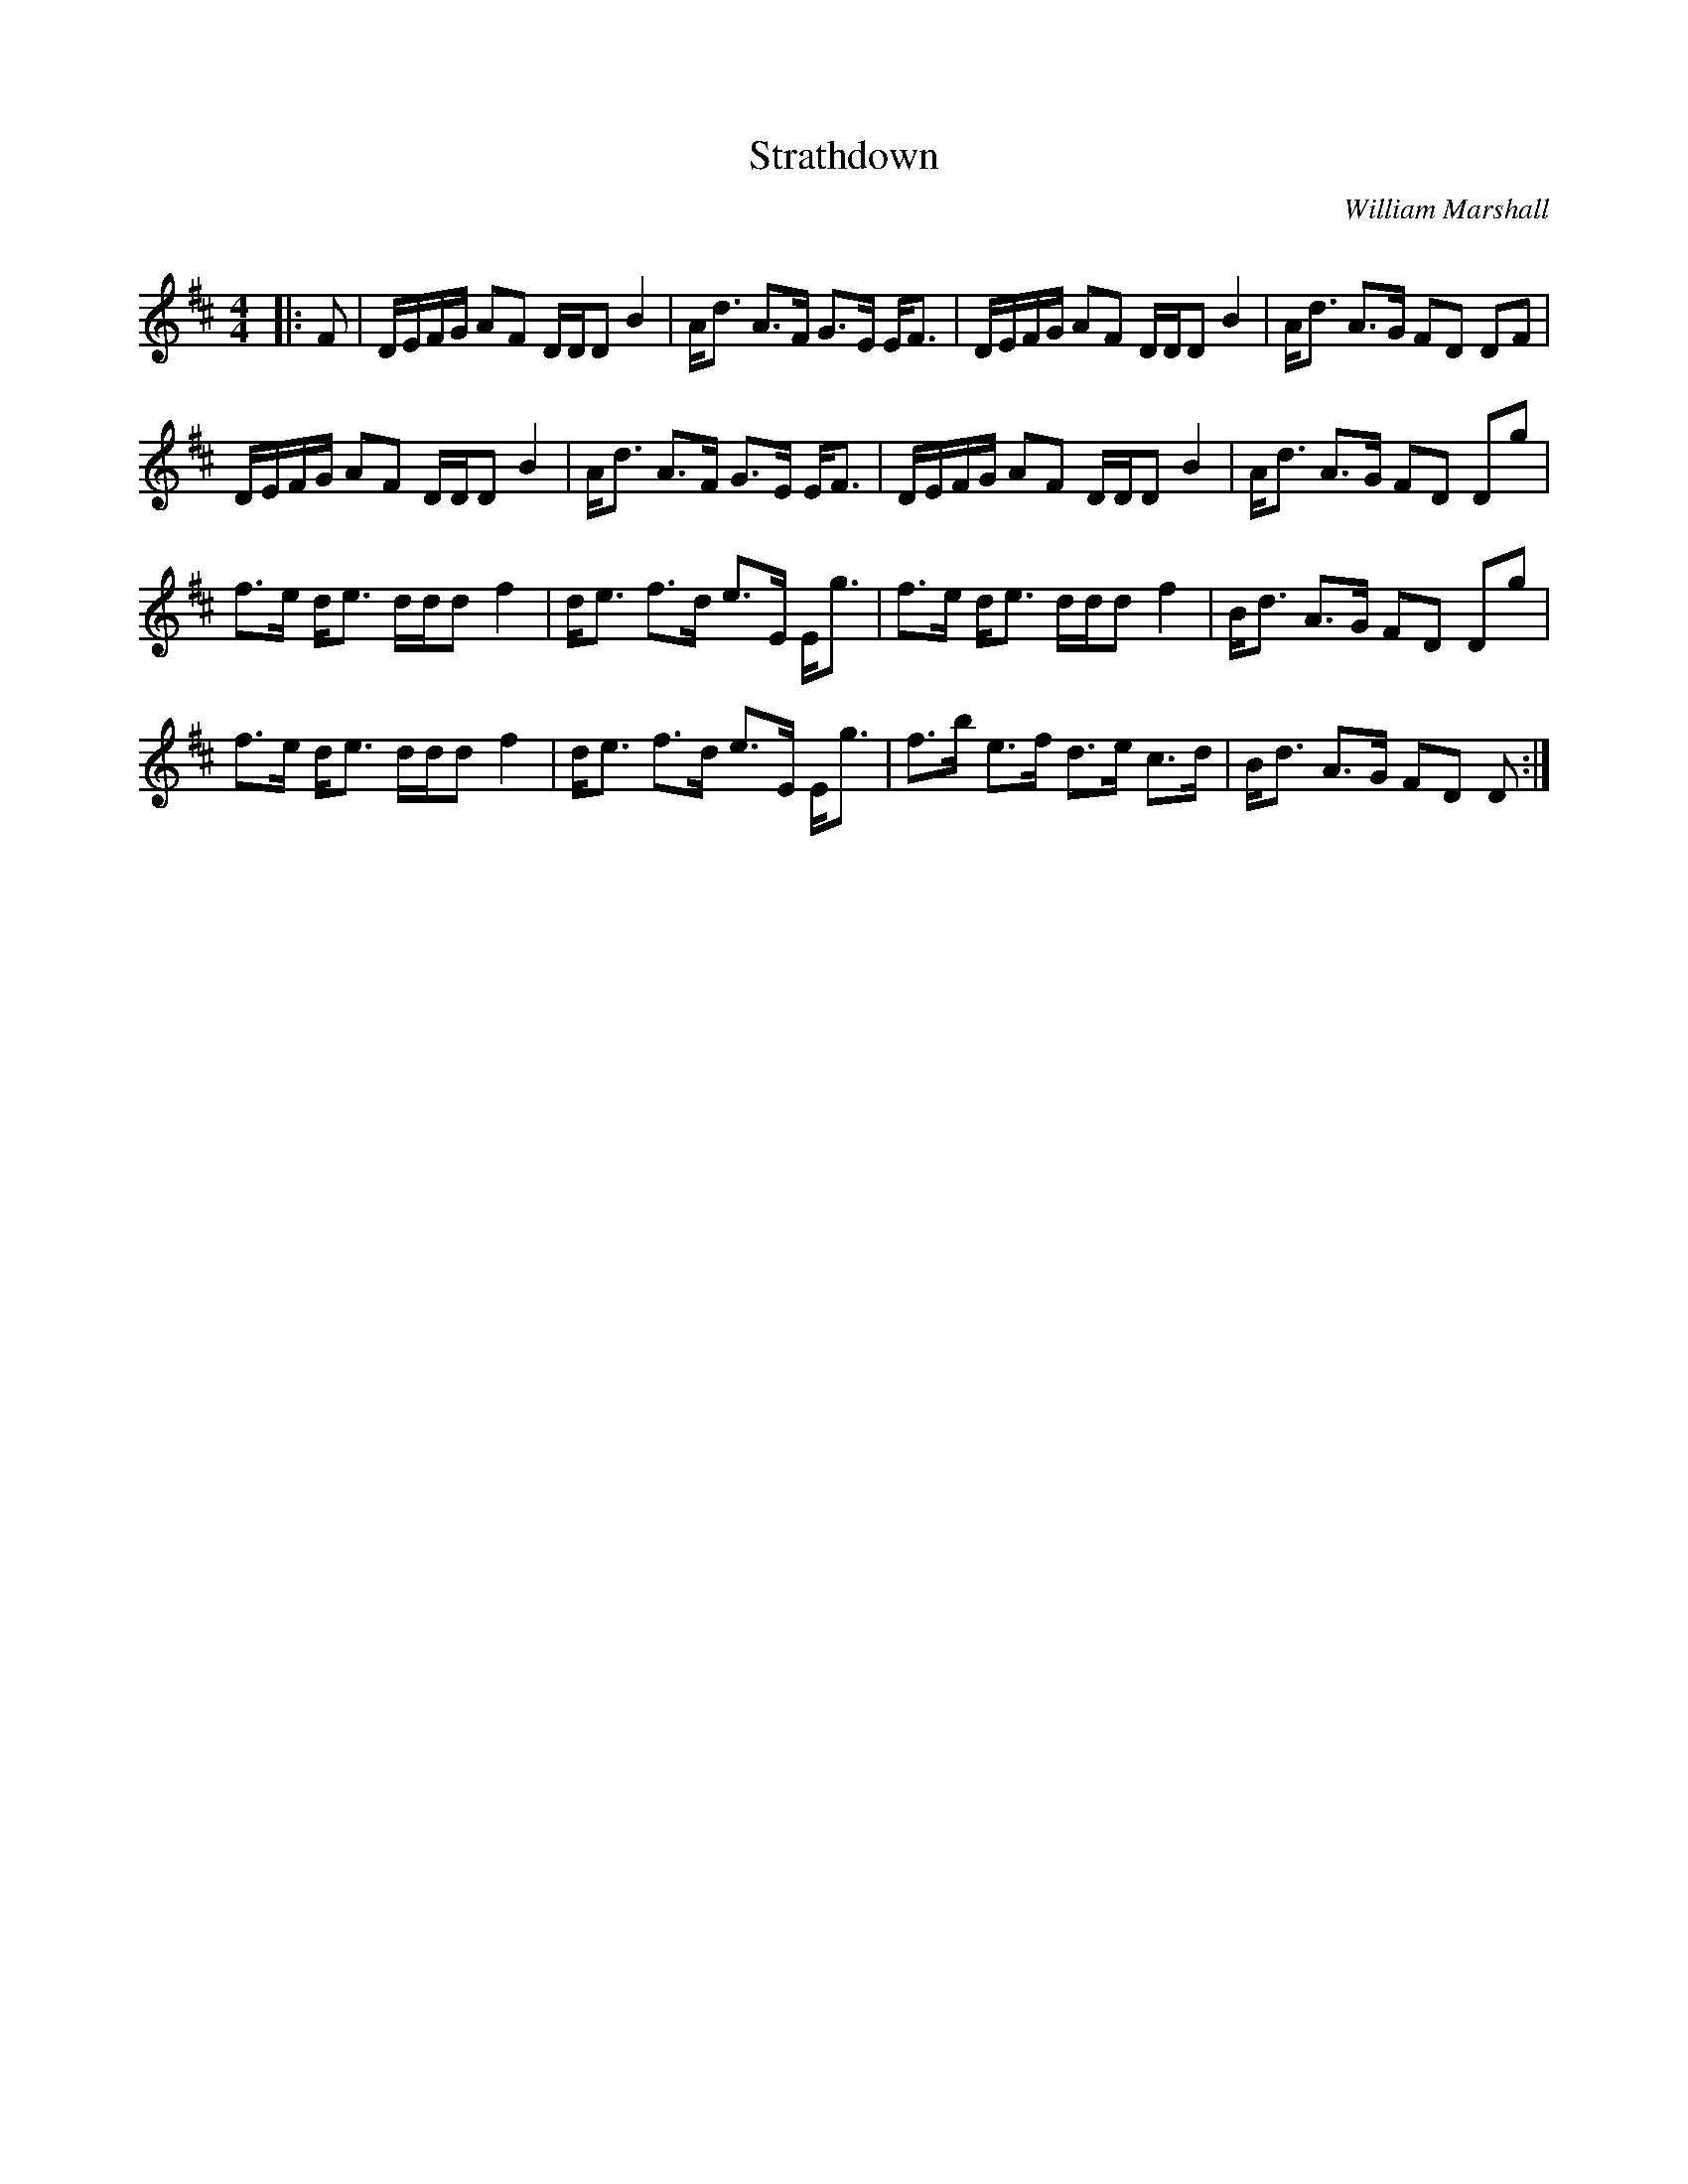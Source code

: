 X:1
T: Strathdown
C:William Marshall
R:Strathspey
Q: 128
K:D
M:4/4
L:1/16
|:F2|DEFG A2F2 DDD2 B4|Ad3 A3F G3E EF3|DEFG A2F2 DDD2 B4|Ad3 A3G F2D2 D2F2|
DEFG A2F2 DDD2 B4|Ad3 A3F G3E EF3|DEFG A2F2 DDD2 B4|Ad3 A3G F2D2 D2g2|
f3e de3 ddd2 f4|de3 f3d e3E Eg3|f3e de3 ddd2 f4|Bd3 A3G F2D2 D2g2|
f3e de3 ddd2 f4|de3 f3d e3E Eg3|f3b e3f d3e c3d|Bd3 A3G F2D2 D2:|
